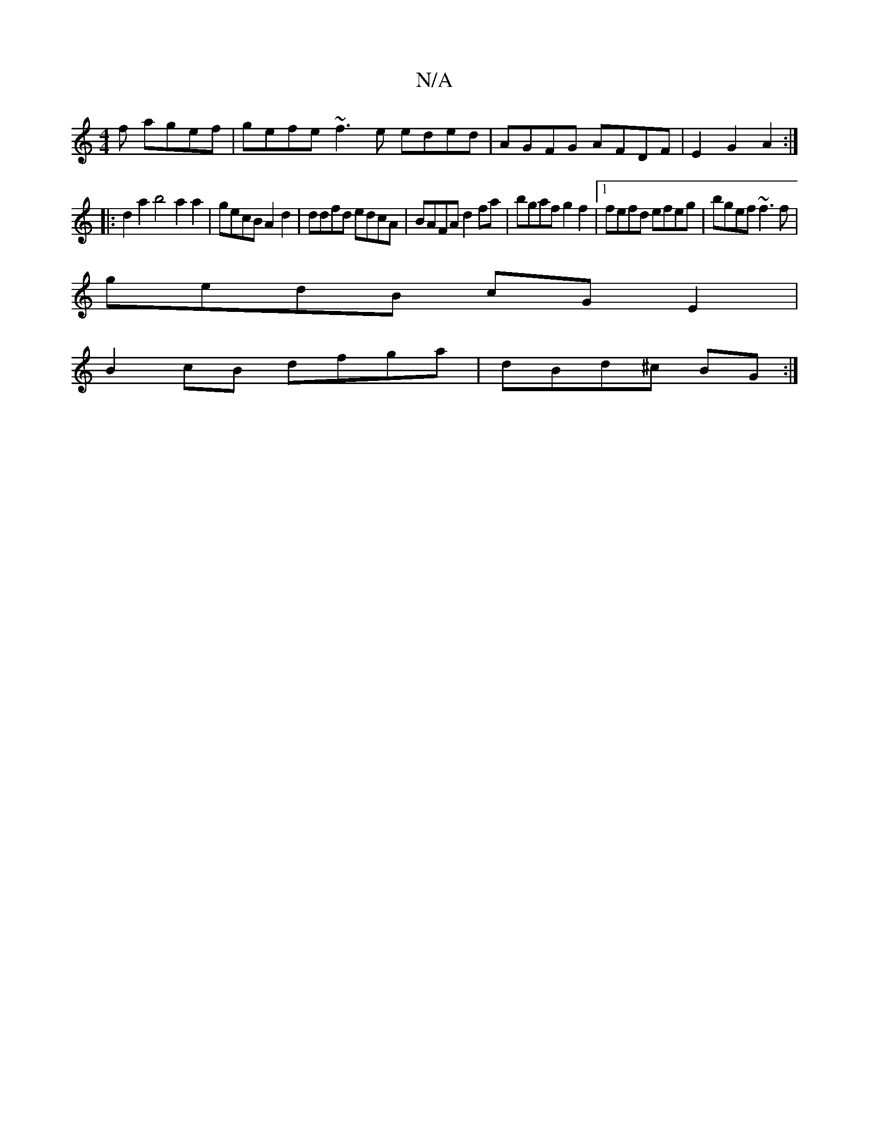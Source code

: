 X:1
T:N/A
M:4/4
R:N/A
K:Cmajor
f agef|gefe ~f3e eded|AGFG AFDF|E2G2 A2:|
|: d2a2 b4a2a2|gecB A2d2|ddfd edcA|BAFA d2fa|bgaf g2 f2|[1 fefd efeg | bgef ~f3 f |
gedB cGE2 |
B2 cB dfga | dBd^c BG:|

BA|BcAA BG DG|B<A~G3E E>E (3EGE | F2 